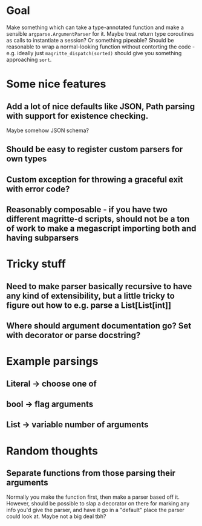 * Goal
Make something which can take a type-annotated function and make a sensible =argparse.ArgumentParser= for it. Maybe treat return type coroutines as calls to instantiate a session? Or something pipeable? Should be reasonable to wrap a normal-looking function without contorting the code - e.g. ideally just =magritte_dispatch(sorted)= should give you something approaching =sort=.

* Some nice features
** Add a lot of nice defaults like JSON, Path parsing with support for existence checking.
Maybe somehow JSON schema?
** Should be easy to register custom parsers for own types
** Custom exception for throwing a graceful exit with error code?
** Reasonably composable - if you have two different magritte-d scripts, should not be a ton of work to make a megascript importing both and having subparsers

* Tricky stuff
** Need to make parser basically recursive to have any kind of extensibility, but a little tricky to figure out how to e.g. parse a List[List[int]]
** Where should argument documentation go? Set with decorator or parse docstring?

* Example parsings
** Literal -> choose one of
** bool -> flag arguments
** List -> variable number of arguments

* Random thoughts
** Separate functions from those parsing their arguments
Normally you make the function first, then make a parser based off it. However, should be possible to slap a decorator on there for marking any info you'd give the parser, and have it go in a "default" place the parser could look at. Maybe not a big deal tbh?
